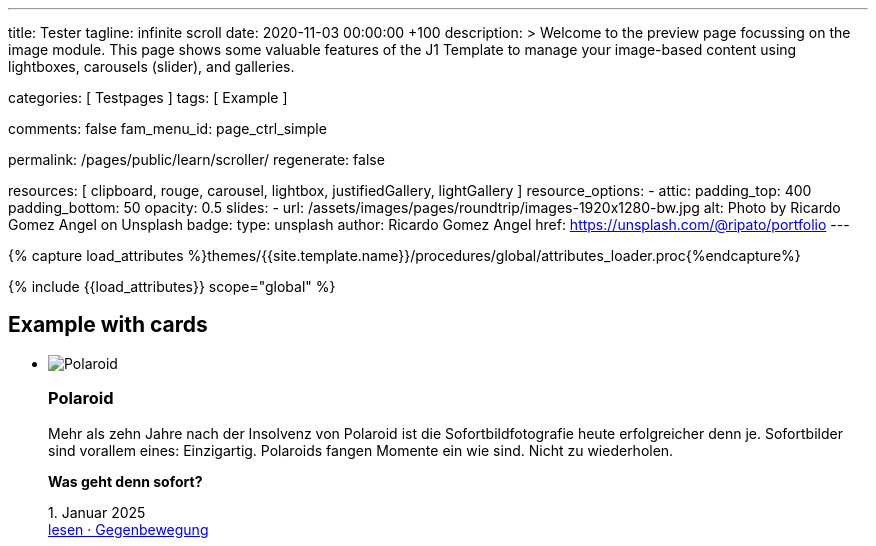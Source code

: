 ---
title:                                  Tester
tagline:                                infinite scroll
date:                                   2020-11-03 00:00:00 +100
description: >
                                        Welcome to the preview page focussing on the image module. This page
                                        shows some valuable features of the J1 Template to manage your image-based
                                        content using lightboxes, carousels (slider), and galleries.

categories:                             [ Testpages ]
tags:                                   [ Example ]

comments:                               false
fam_menu_id:                            page_ctrl_simple

permalink:                              /pages/public/learn/scroller/
regenerate:                             false

resources:                              [
                                          clipboard, rouge, carousel, lightbox,
                                          justifiedGallery, lightGallery
                                        ]
resource_options:
  - attic:
      padding_top:                      400
      padding_bottom:                   50
      opacity:                          0.5
      slides:
        - url:                          /assets/images/pages/roundtrip/images-1920x1280-bw.jpg
          alt:                          Photo by Ricardo Gomez Angel on Unsplash
          badge:
            type:                       unsplash
            author:                     Ricardo Gomez Angel
            href:                       https://unsplash.com/@ripato/portfolio
---

// Page Initializer
// =============================================================================
// Enable the Liquid Preprocessor
:page-liquid:

// Set (local) page attributes here
// -----------------------------------------------------------------------------
// :page--attr:                         <attr-value>
:images-dir:                            {imagesdir}/pages/roundtrip/100_present_images

//  Load Liquid procedures
// -----------------------------------------------------------------------------
{% capture load_attributes %}themes/{{site.template.name}}/procedures/global/attributes_loader.proc{%endcapture%}

// Load page attributes
// -----------------------------------------------------------------------------
{% include {{load_attributes}} scope="global" %}

// Page content
// ~~~~~~~~~~~~~~~~~~~~~~~~~~~~~~~~~~~~~~~~~~~~~~~~~~~~~~~~~~~~~~~~~~~~~~~~~~~~~

// Include sub-documents
// -----------------------------------------------------------------------------

== Example with cards
++++
<div class="row">
	<section id="scroller">
  <ul class="list-group list-group-horizontal align-items-stretch flex-wrap">
      <li class="list-group-item items-2 p-0">
        <article class="card raised-z3 p-0">
          <img class="img-fluid img-object--cover" src="/assets/images/modules/attics/rirri-1920x1280.jpg" alt="Polaroid">
          <h3 class="card-header bg-primary notoc">Polaroid</h3>
          <div class="card-body r-text-300">
            <div class="paragraph dropcap">
              <p class="dropcap"><span class="j1-dropcap">M</span>ehr als zehn Jahre nach der Insolvenz von Polaroid ist die Sofortbildfotografie heute erfolgreicher denn je. Sofortbilder sind vorallem eines: Einzigartig. Polaroids fangen Momente ein wie sind. Nicht zu wiederholen.</p>
            </div>
            <div class="paragraph">
              <p><strong>Was geht denn sofort?</strong></p>
            </div>
          </div>
          <div class="card-footer r-text-200">
            
            <div class="card-footer-text"> <i class="mdi mdi-calendar-blank md-grey-600 mr-1"></i>1. Januar 2025 </div>
            <a class="card-link text-muted text-lowercase" href="/posts/public/featured/produkte/2025/01/01/gegenbewegung_polaroit/"> lesen · Gegenbewegung </a>
          </div>
        </article>
      </li>
      <li class="list-group-item items-2 p-0">
        <article class="card raised-z3 p-0">
          <img class="img-fluid img-object--cover" src="/assets/images/modules/attics/franck-1920x1280.jpg" alt="TikTok">
          <h3 class="card-header bg-primary notoc">TikTok</h3>
          <div class="card-body r-text-300">
            <div class="paragraph dropcap">
              <p class="dropcap"><span class="j1-dropcap">T</span>ikTok ist eine Social-Media Plattform mit Schwerpunkt Video-Content. Die Nutzer können kurze selbstgemachte Videos teilen. Die Plattform bietet einen Raum, in dem einfach und schnell die eigenen Inhalte veröffentlicht werden können.</p>
            </div>
            <div class="paragraph">
              <p><strong>Was kann TikTok besser?</strong></p>
            </div>
          </div>
          <div class="card-footer r-text-200">
            
            <div class="card-footer-text"> <i class="mdi mdi-calendar-blank md-grey-600 mr-1"></i>1. Januar 2025 </div>
            <a class="card-link text-muted text-lowercase" href="/posts/public/featured/produkte/2025/01/01/aufsteiger_tiktok/"> lesen · video neu gedacht </a>
          </div>
        </article>
      </li>
  </ul>
	</section>
  <div class="page-load-status">
    <div class="loader-ellips infinite-scroll-request">
      <span class="loader-ellips__dot"></span>
      <span class="loader-ellips__dot"></span>
      <span class="loader-ellips__dot"></span>
      <span class="loader-ellips__dot"></span>
    </div>
    <!-- p class="infinite-scroll-last">End of content</p -->
    <!-- p class="infinite-scroll-error">Weitere Artikel finden Sie im <a href="/pages/public/blog/navigator/">Blog Navigator</a></p -->
    <p class="infinite-scroll-last">Weitere Artikel finden Sie im <a href="/pages/public/blog/navigator/">Blog Navigator</a></p>
  </div>

  <!-- div class="last-page-indicator">
    <p class="infinite-scroll-last">End of content</p>
    <p class="infinite-scroll-error">Weitere Artikel finden Sie im <a href="/pages/public/blog/navigator/">Blog Navigator</a></p>
  </div -->

</div>

<style>

.card {
	height: calc(100% - 1.75rem);
}

.page-load-status {
  display: none; /* hidden by default */
  padding-top: 20px;
  border-top: 1px solid #DDD;
  text-align: center;
  color: #777;
}

.loader-ellips {
  font-size: 20px; /* change size here */
  position: relative;
  width: 4em;
  height: 1em;
  margin: 10px auto;
}

.loader-ellips__dot {
  display: block;
  width: 1em;
  height: 1em;
  border-radius: 0.5em;
  background: #555; /* change color here */
  position: absolute;
  animation-duration: 0.5s;
  animation-timing-function: ease;
  animation-iteration-count: infinite;
}

.loader-ellips__dot:nth-child(1),
.loader-ellips__dot:nth-child(2) {
  left: 0;
}
.loader-ellips__dot:nth-child(3) { left: 1.5em; }
.loader-ellips__dot:nth-child(4) { left: 3em; }

@keyframes reveal {
  from { transform: scale(0.001); }
  to { transform: scale(1); }
}

@keyframes slide {
  to { transform: translateX(1.5em) }
}

.loader-ellips__dot:nth-child(1) {
  animation-name: reveal;
}

.loader-ellips__dot:nth-child(2),
.loader-ellips__dot:nth-child(3) {
  animation-name: slide;
}

.loader-ellips__dot:nth-child(4) {
  animation-name: reveal;
  animation-direction: reverse;
}

</style>

<script>

  $(document).ready(function() {

    var dependencies_met_page_ready = setInterval (function (options) {
      if ( j1.getState() === 'finished' ) {
        var logger = log4javascript.getLogger("j1.infiniteScroll");
        var log_text = '\n module infiniteScroll is being initialized';
        logger.info(log_text);

        function getPosts() {
          var pageNumber = ( this.loadCount + 1 );
          if ( pageNumber < 30) {
            return `/pages/public/scroller/scroller-p${pageNumber}.html`;
          }
        }

        //  status: '.page-load-status',
        $('.list-group').infiniteScroll({
          path: getPosts,
          append: '.list-group-item',
          history: false,
          scrollThreshold: 10,
          checkLastPage: true,
          status: '.page-load-status',
        });

        $('.list-group').on( 'error.infiniteScroll', function( event, error, path, response ) {
          var logger = log4javascript.getLogger("j1.infiniteScroll");
          var log_text = `\n Could not load: ${path}. ${error}`;
          logger.info(log_text);
        });

        $('.list-group').on( 'last.infiniteScroll', function( event, body, path ) {
          var logger = log4javascript.getLogger("j1.infiniteScroll");
          var log_text = `\n last page reached on ${path}`;
          logger.info(log_text);
          // console.log(`Last page hit on ${path}`);
        });
        clearInterval(dependencies_met_page_ready);
      }
    });
   });

</script>
++++
